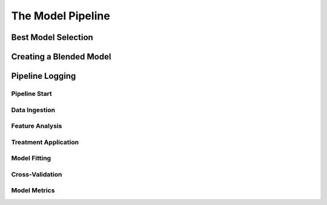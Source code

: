 The Model Pipeline
==================

.. image:: model_pipeline.png
   :height:  500 px
   :width:  1000 px
   :alt: AlphaPy Model Pipeline
   :align: center

Best Model Selection
--------------------

.. image:: model_best.png
   :height:  500 px
   :width:  1000 px
   :alt: Best Model Selection
   :align: center

Creating a Blended Model
------------------------

.. image:: model_blend.png
   :height:  500 px
   :width:  1000 px
   :alt: Blended Model Creation
   :align: center

Pipeline Logging
----------------

Pipeline Start
~~~~~~~~~~~~~~

.. image:: mp_start.png
   :height:  500 px
   :width:  1000 px
   :alt: Pipeline Start
   :align: center

Data Ingestion
~~~~~~~~~~~~~~

.. image:: mp_data.png
   :height:  500 px
   :width:  1000 px
   :alt: Data Ingestion
   :align: center

Feature Analysis
~~~~~~~~~~~~~~~~

.. image:: mp_features.png
   :height:  500 px
   :width:  1000 px
   :alt: Feature Analysis
   :align: center

Treatment Application
~~~~~~~~~~~~~~~~~~~~~

.. image:: mp_treatments.png
   :height:  500 px
   :width:  1000 px
   :alt: Treatment Application
   :align: center

Model Fitting
~~~~~~~~~~~~~

.. image:: mp_fit.png
   :height:  500 px
   :width:  1000 px
   :alt: Model Fitting
   :align: center

Cross-Validation
~~~~~~~~~~~~~~~~

.. image:: mp_cv.png
   :height:  500 px
   :width:  1000 px
   :alt: Cross-Validation
   :align: center

Model Metrics
~~~~~~~~~~~~~

.. image:: mp_metrics.png
   :height:  500 px
   :width:  1000 px
   :alt: Model Metrics
   :align: center
